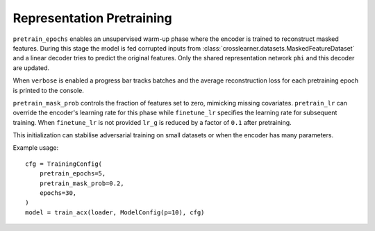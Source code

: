 Representation Pretraining
==========================

``pretrain_epochs`` enables an unsupervised warm-up phase where the encoder
is trained to reconstruct masked features.  During this stage the model is fed
corrupted inputs from :class:`crosslearner.datasets.MaskedFeatureDataset` and a
linear decoder tries to predict the original features.  Only the shared
representation network ``phi`` and this decoder are updated.

When ``verbose`` is enabled a progress bar tracks batches and the average
reconstruction loss for each pretraining epoch is printed to the console.

``pretrain_mask_prob`` controls the fraction of features set to zero, mimicking
missing covariates.  ``pretrain_lr`` can override the encoder's learning rate
for this phase while ``finetune_lr`` specifies the learning rate for subsequent
training.  When ``finetune_lr`` is not provided ``lr_g`` is reduced by a factor
of ``0.1`` after pretraining.

This initialization can stabilise adversarial training on small datasets or
when the encoder has many parameters.

Example usage::

   cfg = TrainingConfig(
       pretrain_epochs=5,
       pretrain_mask_prob=0.2,
       epochs=30,
   )
   model = train_acx(loader, ModelConfig(p=10), cfg)
